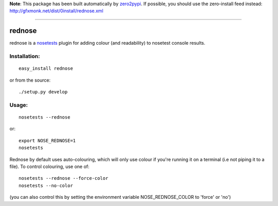 **Note**: This package has been built automatically by
`zero2pypi <http://gfxmonk.net/dist/0install/zero2pypi.xml>`_.
If possible, you should use the zero-install feed instead:
http://gfxmonk.net/dist/0install/rednose.xml

----------------

=========
rednose
=========

rednose is a `nosetests`_
plugin for adding colour (and readability) to nosetest console results.

Installation:
-------------
::

	easy_install rednose

or from the source::

	./setup.py develop

Usage:
------
::

	nosetests --rednose

or::

	export NOSE_REDNOSE=1
	nosetests

Rednose by default uses auto-colouring, which will only use
colour if you're running it on a terminal (i.e not piping it
to a file). To control colouring, use one of::

	nosetests --rednose --force-color
	nosetests --no-color

(you can also control this by setting the environment variable NOSE_REDNOSE_COLOR to 'force' or 'no')

.. _nosetests: http://somethingaboutorange.com/mrl/projects/nose/


